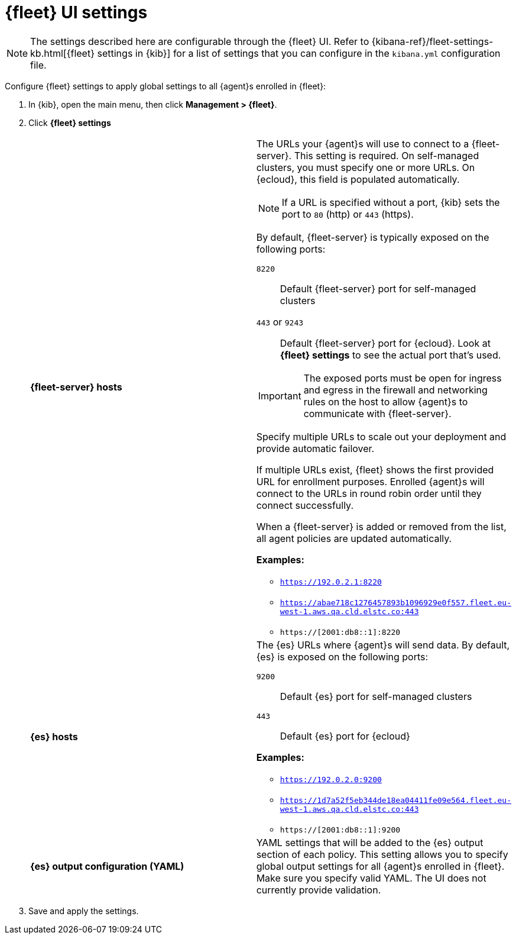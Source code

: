 [[fleet-settings]]
= {fleet} UI settings

NOTE: The settings described here are configurable through the {fleet} UI. Refer to
{kibana-ref}/fleet-settings-kb.html[{fleet} settings in {kib}] for a list of
settings that you can configure in the `kibana.yml` configuration file.

Configure {fleet} settings to apply global settings to all {agent}s enrolled in
{fleet}:

. In {kib}, open the main menu, then click *Management > {fleet}*.

. Click *{fleet} settings*
+
--
[cols="2*<a"]
|===
|
[id="fleet-server-hosts-setting"]
*{fleet-server} hosts*

| The URLs your {agent}s will use to connect to a {fleet-server}. This setting
is required. On self-managed clusters, you must specify one or more URLs. On
{ecloud}, this field is populated automatically.

NOTE: If a URL is specified without a port, {kib} sets the port to `80` (http)
or `443` (https).

//TODO: Find out what we need to say about IPv6 addresses.

By default, {fleet-server} is typically exposed on the following ports:

`8220`::
Default {fleet-server} port for self-managed clusters

`443` or `9243`::
Default {fleet-server} port for {ecloud}. Look at *{fleet} settings*
to see the actual port that's used.

IMPORTANT: The exposed ports must be open for ingress and egress in the firewall and
networking rules on the host to allow {agent}s to communicate with {fleet-server}.

Specify multiple URLs to scale out your deployment and provide automatic
failover.

If multiple URLs exist, {fleet} shows the first provided URL for enrollment
purposes. Enrolled {agent}s will connect to the URLs in round robin order until
they connect successfully. 


When a {fleet-server} is added or removed from the list, all agent policies
are updated automatically.

*Examples:*

* `https://192.0.2.1:8220`
* `https://abae718c1276457893b1096929e0f557.fleet.eu-west-1.aws.qa.cld.elstc.co:443`
* `https://[2001:db8::1]:8220`

// =============================================================================

|
[id="es-hosts-setting"]
*{es} hosts*

| The {es} URLs where {agent}s will send data. By default, {es} is exposed
on the following ports:

`9200`::
Default {es} port for self-managed clusters

`443`::
Default {es} port for {ecloud}

*Examples:*

* `https://192.0.2.0:9200`
* `https://1d7a52f5eb344de18ea04411fe09e564.fleet.eu-west-1.aws.qa.cld.elstc.co:443`
* `https://[2001:db8::1]:9200`


// =============================================================================

|
[id="es-output-configuration-setting"]
*{es} output configuration (YAML)*

| YAML settings that will be added to the {es} output section
of each policy. This setting allows you to specify global output settings for
all {agent}s enrolled in {fleet}. Make sure you specify valid YAML. The UI does
not currently provide validation.

|===
--

. Save and apply the settings.
